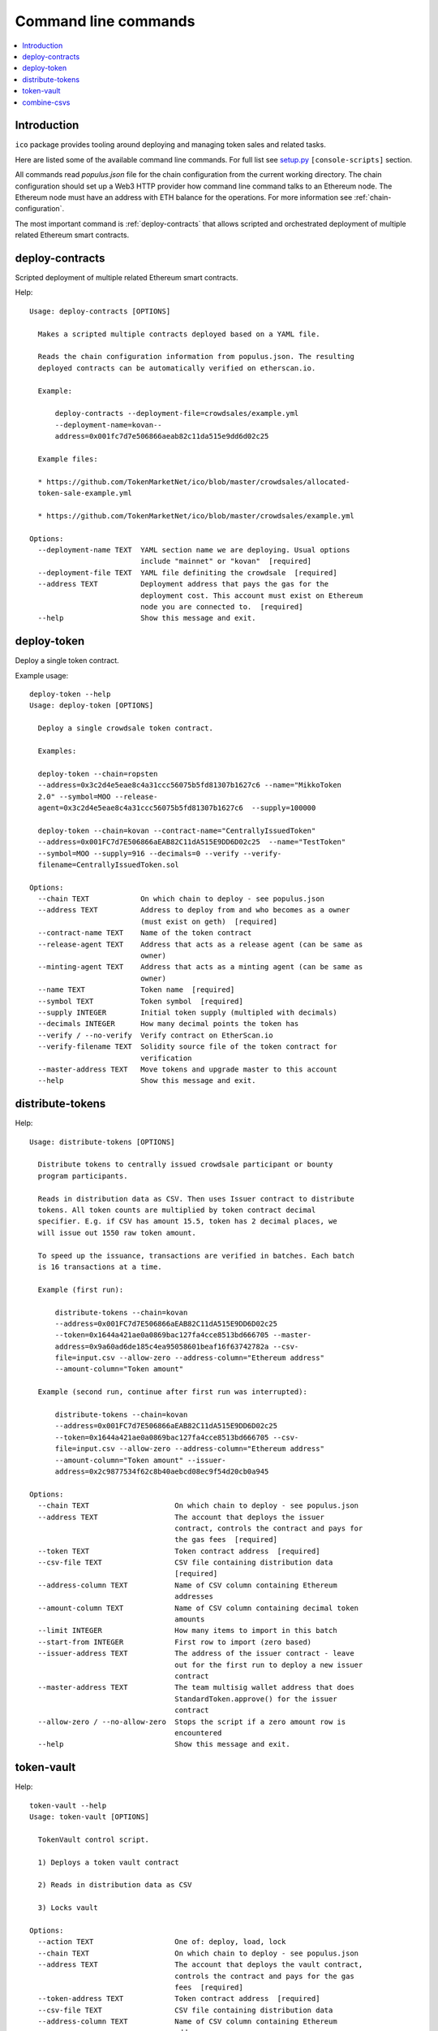 .. _command-line:

=====================
Command line commands
=====================

.. contents:: :local:

Introduction
============

``ico`` package provides tooling around deploying and managing token sales and related tasks.

Here are listed some of the available command line commands. For full list see `setup.py <https://github.com/TokenMarketNet/ico/blob/master/setup.py#L61>`_ ``[console-scripts]`` section.

All commands read `populus.json` file for the chain configuration from the current working directory. The chain configuration should set up a Web3 HTTP provider how command line command talks to an Ethereum node. The Ethereum node must have an address with ETH balance for the operations. For more information see :ref:`chain-configuration`.

The most important command is :ref:`deploy-contracts` that allows scripted and orchestrated deployment of multiple related Ethereum smart contracts.


.. _deploy-contracts:

deploy-contracts
================

Scripted deployment of multiple related Ethereum smart contracts.

Help::

    Usage: deploy-contracts [OPTIONS]

      Makes a scripted multiple contracts deployed based on a YAML file.

      Reads the chain configuration information from populus.json. The resulting
      deployed contracts can be automatically verified on etherscan.io.

      Example:

          deploy-contracts --deployment-file=crowdsales/example.yml
          --deployment-name=kovan--
          address=0x001fc7d7e506866aeab82c11da515e9dd6d02c25

      Example files:

      * https://github.com/TokenMarketNet/ico/blob/master/crowdsales/allocated-
      token-sale-example.yml

      * https://github.com/TokenMarketNet/ico/blob/master/crowdsales/example.yml

    Options:
      --deployment-name TEXT  YAML section name we are deploying. Usual options
                              include "mainnet" or "kovan"  [required]
      --deployment-file TEXT  YAML file definiting the crowdsale  [required]
      --address TEXT          Deployment address that pays the gas for the
                              deployment cost. This account must exist on Ethereum
                              node you are connected to.  [required]
      --help                  Show this message and exit.


deploy-token
============

Deploy a single token contract.

Example usage::

    deploy-token --help
    Usage: deploy-token [OPTIONS]

      Deploy a single crowdsale token contract.

      Examples:

      deploy-token --chain=ropsten
      --address=0x3c2d4e5eae8c4a31ccc56075b5fd81307b1627c6 --name="MikkoToken
      2.0" --symbol=MOO --release-
      agent=0x3c2d4e5eae8c4a31ccc56075b5fd81307b1627c6  --supply=100000

      deploy-token --chain=kovan --contract-name="CentrallyIssuedToken"
      --address=0x001FC7d7E506866aEAB82C11dA515E9DD6D02c25  --name="TestToken"
      --symbol=MOO --supply=916 --decimals=0 --verify --verify-
      filename=CentrallyIssuedToken.sol

    Options:
      --chain TEXT            On which chain to deploy - see populus.json
      --address TEXT          Address to deploy from and who becomes as a owner
                              (must exist on geth)  [required]
      --contract-name TEXT    Name of the token contract
      --release-agent TEXT    Address that acts as a release agent (can be same as
                              owner)
      --minting-agent TEXT    Address that acts as a minting agent (can be same as
                              owner)
      --name TEXT             Token name  [required]
      --symbol TEXT           Token symbol  [required]
      --supply INTEGER        Initial token supply (multipled with decimals)
      --decimals INTEGER      How many decimal points the token has
      --verify / --no-verify  Verify contract on EtherScan.io
      --verify-filename TEXT  Solidity source file of the token contract for
                              verification
      --master-address TEXT   Move tokens and upgrade master to this account
      --help                  Show this message and exit.

distribute-tokens
=================

Help::

    Usage: distribute-tokens [OPTIONS]

      Distribute tokens to centrally issued crowdsale participant or bounty
      program participants.

      Reads in distribution data as CSV. Then uses Issuer contract to distribute
      tokens. All token counts are multiplied by token contract decimal
      specifier. E.g. if CSV has amount 15.5, token has 2 decimal places, we
      will issue out 1550 raw token amount.

      To speed up the issuance, transactions are verified in batches. Each batch
      is 16 transactions at a time.

      Example (first run):

          distribute-tokens --chain=kovan
          --address=0x001FC7d7E506866aEAB82C11dA515E9DD6D02c25
          --token=0x1644a421ae0a0869bac127fa4cce8513bd666705 --master-
          address=0x9a60ad6de185c4ea95058601beaf16f63742782a --csv-
          file=input.csv --allow-zero --address-column="Ethereum address"
          --amount-column="Token amount"

      Example (second run, continue after first run was interrupted):

          distribute-tokens --chain=kovan
          --address=0x001FC7d7E506866aEAB82C11dA515E9DD6D02c25
          --token=0x1644a421ae0a0869bac127fa4cce8513bd666705 --csv-
          file=input.csv --allow-zero --address-column="Ethereum address"
          --amount-column="Token amount" --issuer-
          address=0x2c9877534f62c8b40aebcd08ec9f54d20cb0a945

    Options:
      --chain TEXT                    On which chain to deploy - see populus.json
      --address TEXT                  The account that deploys the issuer
                                      contract, controls the contract and pays for
                                      the gas fees  [required]
      --token TEXT                    Token contract address  [required]
      --csv-file TEXT                 CSV file containing distribution data
                                      [required]
      --address-column TEXT           Name of CSV column containing Ethereum
                                      addresses
      --amount-column TEXT            Name of CSV column containing decimal token
                                      amounts
      --limit INTEGER                 How many items to import in this batch
      --start-from INTEGER            First row to import (zero based)
      --issuer-address TEXT           The address of the issuer contract - leave
                                      out for the first run to deploy a new issuer
                                      contract
      --master-address TEXT           The team multisig wallet address that does
                                      StandardToken.approve() for the issuer
                                      contract
      --allow-zero / --no-allow-zero  Stops the script if a zero amount row is
                                      encountered
      --help                          Show this message and exit.

token-vault
===========

Help::

    token-vault --help
    Usage: token-vault [OPTIONS]

      TokenVault control script.

      1) Deploys a token vault contract

      2) Reads in distribution data as CSV

      3) Locks vault

    Options:
      --action TEXT                   One of: deploy, load, lock
      --chain TEXT                    On which chain to deploy - see populus.json
      --address TEXT                  The account that deploys the vault contract,
                                      controls the contract and pays for the gas
                                      fees  [required]
      --token-address TEXT            Token contract address  [required]
      --csv-file TEXT                 CSV file containing distribution data
      --address-column TEXT           Name of CSV column containing Ethereum
                                      addresses
      --amount-column TEXT            Name of CSV column containing decimal token
                                      amounts
      --limit INTEGER                 How many items to import in this batch
      --start-from INTEGER            First row to import (zero based)
      --vault-address TEXT            The address of the vault contract - leave
                                      out for the first run to deploy a new issuer
                                      contract
      --freeze-ends-at INTEGER        UNIX timestamp when vault freeze ends for
                                      deployment
      --tokens-to-be-allocated INTEGER
                                      Manually verified count of tokens to be set
                                      in the vault
      --help                          Show this message and exit.

combine-csvs
============

Help::

    combine-csvs --help
    Usage: combine-csvs [OPTIONS]

      Combine multiple token distribution CSV files to a single CSV file good
      for an Issuer contract.

      - Input is a CSV file having columns Ethereum address, number of tokens

      - Round all tokens to the same decimal precision

      - Combine multiple transactions to a single address to one transaction

      Example of cleaning up one file:

          combine-csvs --input-file=csvs/bounties-unclean.csv --output-
          file=combine.csv --decimals=8 --address-column="address" --amount-
          column="amount"

      Another example - combine all CSV files in a folder using zsh shell:

          combine-csvs csvs/*.csv(P:--input-file:) --output-file=combined.csv
          --decimals=8 --address-column="Ethereum address" --amount-
          column="Total reward"

    Options:
      --input-file TEXT      CSV file to read and combine. It should be given
                             multiple times for different files.  [required]
      --output-file TEXT     A CSV file to write the output  [required]
      --decimals INTEGER     A number of decimal points to use  [required]
      --address-column TEXT  Name of CSV column containing Ethereum addresses
      --amount-column TEXT   Name of CSV column containing decimal token amounts
      --help                 Show this message and exit.



